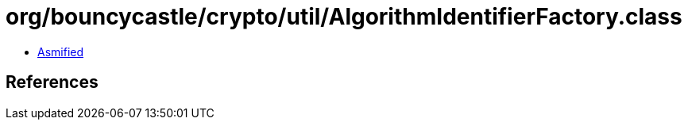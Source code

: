 = org/bouncycastle/crypto/util/AlgorithmIdentifierFactory.class

 - link:AlgorithmIdentifierFactory-asmified.java[Asmified]

== References

